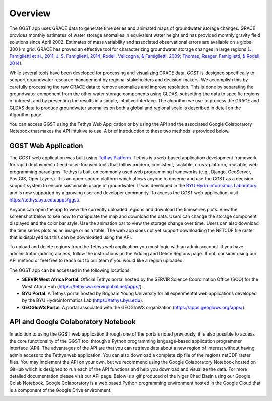 .. raw:: html
   :file: translate.html

**Overview**
============
The GGST app uses GRACE data to generate time series and animated maps of groundwater storage changes. GRACE provides monthly estimates of water storage anomalies in equivalent water height and has provided monthly gravity field solutions since April 2002. Estimates of mass variability and associated observational errors are available on a global 300 km grid. GRACE has proved an effective tool for characterizing groundwater storage changes in large regions (`J. Famiglietti et al., 2011 <https://agupubs.onlinelibrary.wiley.com/doi/full/10.1029/2010GL046442>`_; `J. S. Famiglietti, 2014 <https://www.nature.com/articles/nclimate2425>`_; `Rodell, Velicogna, & Famiglietti, 2009 <https://www.nature.com/articles/nature08238>`_; `Thomas, Reager, Famiglietti, & Rodell, 2014 <https://agupubs.onlinelibrary.wiley.com/doi/full/10.1002/2014GL059323>`_).

While several tools have been developed for processing and visualizing GRACE data, GGST is designed specifically to support groundwater resource management by regional stakeholders and decision-makers. We accomplish this by carefully processing the raw GRACE data to remove anomalies and improve resolution. This is done by separating the groundwater component from the other water storage components using GLDAS, subsetting the data to specific regions of interest, and by presenting the results in a simple, intuitive interface. The algorithm we use to process the GRACE and GLDAS data to produce groundwater anomalies on both a global and regional scale is described in detail on the Algorithm page.

You can access GGST using the Tethys Web Application or by using the API and the associated Google Colaboratory Notebook that makes the API intuitive to use. A brief introduction to these two methods is provided below.

**GGST Web Application**
------------------------
The GGST web application was built using `Tethys Platform <https://www.tethysplatform.org>`_. Tethys is a web-based application development framework for rapid deployment of end-user-focused tools that follow modern, consistent, scalable, cross-platform, reusable, web programming paradigms. Tethys is built on commonly used web programming frameworks (e.g., Django, GeoServer, PostGIS, OpenLayers). It is an open-source platform which allows anyone to observe and use the GGST as a decision support system to ensure sustainable usage of groundwater. It was developed in the `BYU Hydroinformatics Laboratory <https://hydroinformatics.byu.edu/>`_ and is now supported by a growing user and developer community. To access the GGST web application, visit https://tethys.byu.edu/apps/ggst/.

Anyone can open the app to view the currently uploaded regions and download the timeseries plots. View the screenshot below to see how to manipulate the map and download the data. Users can change the storage component displayed and the color bar style. Use the animation bar to view the storage change over time. Users can also download the time series plots as an image or as a table. The web app does not yet support downloading the NETCDF file raster that is displayed but this can be downloaded using the API.


.. image:: images-overview/GGST_Tethys_MapViewer.png
   :scale: 50%

To upload and delete regions from the Tethys web application you must login with an admin account. If you have administrator (admin) access, follow the instructions on the Adding and Delete Regions page. If not, consider using our API method or feel free to reach out to our team if you would like a region uploaded.

The GGST app can be accessed in the following locations:

* **SERVIR West Africa Portal**: Official Tethys portal hosted by the SERVIR Science Coordination Office (SCO) for the West Africa Hub (https://tethyswa.servirglobal.net/apps/).
* **BYU Portal**: A Tethys portal hosted by Brigham Young University for all experimental web applications developed by the BYU Hydroinformatics Lab (https://tethys.byu.edu).
* **GEOGloWS Portal**: A portal associated with the GEOGloWS organization (https://apps.geoglows.org/apps/).

**API and Google Colaboratory Notebook**
----------------------------------------
In addition to using the GGST web application through one of the portals noted previously, it is also possible to access the core functionality of the GGST tool through a Python programming language-based application programmer interface (API). The advantages of the API are that you can retrieve data about a new region of interest without having admin access to the Tethys web application. You can also download a complete zip file of the regions netCDF raster files. You may implement the API on your own, but we recommend using the Google Colaboratory Notebook hosted on GitHub which is designed to run each of the API functions and help you download and visualize the data. For more detailed documentation please visit our API page. Below is a gif produced of the Niger Chad Basin using our Google Colab Notebook. Google Colaboratory is a web based Python programming environment hosted in the Google Cloud that is a component of the Google Drive environment.

.. image:: images-overview/Chad_animation.gif






